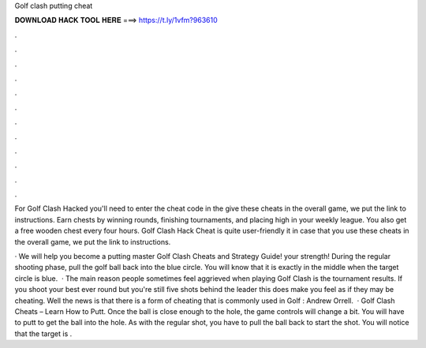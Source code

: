 Golf clash putting cheat



𝐃𝐎𝐖𝐍𝐋𝐎𝐀𝐃 𝐇𝐀𝐂𝐊 𝐓𝐎𝐎𝐋 𝐇𝐄𝐑𝐄 ===> https://t.ly/1vfm?963610



.



.



.



.



.



.



.



.



.



.



.



.

For Golf Clash Hacked you'll need to enter the cheat code in the give these cheats in the overall game, we put the link to instructions. Earn chests by winning rounds, finishing tournaments, and placing high in your weekly league. You also get a free wooden chest every four hours. Golf Clash Hack Cheat is quite user-friendly it in case that you use these cheats in the overall game, we put the link to instructions.

· We will help you become a putting master Golf Clash Cheats and Strategy Guide!  your strength! During the regular shooting phase, pull the golf ball back into the blue circle. You will know that it is exactly in the middle when the target circle is blue.  · The main reason people sometimes feel aggrieved when playing Golf Clash is the tournament results. If you shoot your best ever round but you're still five shots behind the leader this does make you feel as if they may be cheating. Well the news is that there is a form of cheating that is commonly used in Golf : Andrew Orrell.  · Golf Clash Cheats – Learn How to Putt. Once the ball is close enough to the hole, the game controls will change a bit. You will have to putt to get the ball into the hole. As with the regular shot, you have to pull the ball back to start the shot. You will notice that the target is .
